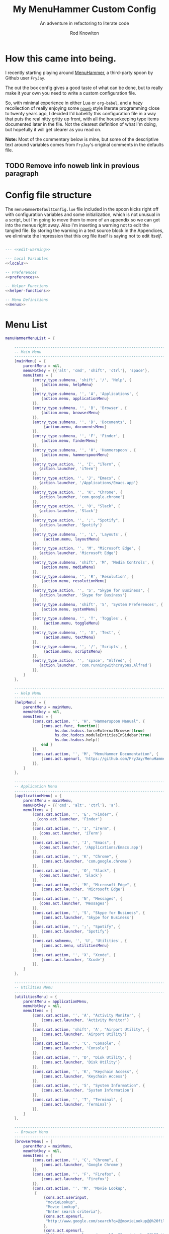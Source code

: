 #+startup: indent


#+title: My MenuHammer Custom Config
#+subtitle: An adventure in refactoring to literate code
#+author: Rod Knowlton
#+email: rod@codelahoma.com


* How this came into being.

I recently starting playing around [[https://github.com/FryJay/MenuHammer][MenuHammer]], a third-party spoon by Github user ~FryJay~.

The out the box config gives a good taste of what can be done, but to really make it your own you need to write a custom configuration file.

So, with minimal experience in either Lua or ~org-babel~, and a hazy
recollection of really enjoying some [[info:org#Noweb Reference Syntax][~noweb~]] style literate programming close to
twenty years ago, I decided I'd babelify this configuration file in a way that
puts the real nitty gritty up front, with all the housekeeping type items
documented later in the file. Not the clearest definition of what I'm doing, but
hopefully it will get clearer as you read on.

*Note:* Most of the commentary below is mine, but some of the descriptive text
around variables comes from ~FryJay~'s original comments in the defaults file.

** TODO Remove info noweb link in previous paragraph


* Config file structure

The ~menuHammerDefaultConfig.lue~ file included in the spoon kicks right off
with configuration variables and some initialization, which is not unusual in a script, but I'm going to
move them to more of an appendix so we can get into the menus right away. Also
I'm inserting a warning not to edit the tangled file. By storing the warning in
a text source block in the Appendices, we eliminate the impression that this org
file itself is saying not to edit /itself/.

#+name: top_block
#+begin_src lua :tangle "menuHammerCustomConfig.lua" :noweb tangle

  --- <<edit-warning>>

  --- Local Variables
  <<locals>>

  -- Preferences
  <<preferences>>

  -- Helper Functions
  <<helper-functions>>

  -- Menu Definitions
  <<menus>>
#+end_src


* Menu List 

#+name: menu_list
#+begin_src lua
  menuHammerMenuList = {

      ------------------------------------------------------------------------------------------------
      -- Main Menu
      ------------------------------------------------------------------------------------------------
      [mainMenu] = {
          parentMenu = nil,
          menuHotkey = {{'alt', 'cmd', 'shift', 'ctrl'}, 'space'},
          menuItems = {
              {entry_type.submenu, 'shift', '/', 'Help', {
                  {action.menu, helpMenu}
              }},
              {entry_type.submenu, '', 'A', 'Applications', {
                  {action.menu, applicationMenu}
              }},
              {entry_type.submenu, '', 'B', 'Browser', {
                  {action.menu, browserMenu}
              }},
              {entry_type.submenu, '', 'D', 'Documents', {
                   {action.menu, documentsMenu}
              }},
              {entry_type.submenu, '', 'F', 'Finder', {
                  {action.menu, finderMenu}
              }},
              {entry_type.submenu, '', 'H', 'Hammerspoon', {
                  {action.menu, hammerspoonMenu}
              }},
              {entry_type.action, '', 'I', "iTerm", {
                 {action.launcher, 'iTerm'}
              }},
              {entry_type.action, '', 'J', "Emacs", {
                 {action.launcher, '/Applications/Emacs.app'}
              }},
              {entry_type.action, '', 'K', "Chrome", {
                 {action.launcher, 'com.google.chrome'}
              }},
              {entry_type.action, '', 'O', "Slack", {
                 {action.launcher, 'Slack'}
              }},
              {entry_type.action, '', ';', "Spotify", {
                 {action.launcher, 'Spotify'}
              }},
              {entry_type.submenu, '', 'L', 'Layouts', {
                   {action.menu, layoutMenu}
              }},
              {entry_type.action, '', 'M', "Microsoft Edge", {
                 {action.launcher, 'Microsoft Edge'}
              }},
              {entry_type.submenu, 'shift', 'M', 'Media Controls', {
                  {action.menu, mediaMenu}
              }},
              {entry_type.submenu, '', 'R', 'Resolution', {
                  {action.menu, resolutionMenu}
              }},
              {entry_type.action, '', 'S', "Skype for Business", {
                 {action.launcher, 'Skype for Business'}
              }},
              {entry_type.submenu, 'shift', 'S', 'System Preferences', {
                  {action.menu, systemMenu}
              }},
              {entry_type.submenu, '', 'T', 'Toggles', {
                   {action.menu, toggleMenu}
              }},
              {entry_type.submenu, '', 'X', 'Text', {
                   {action.menu, textMenu}
              }},
              {entry_type.submenu, '', '/', 'Scripts', {
                   {action.menu, scriptsMenu}
              }},
              {entry_type.action, '', 'space', "Alfred", {
                 {action.launcher, 'com.runningwithcrayons.Alfred'}
              }},
          }
      },

      ------------------------------------------------------------------------------------------------
      -- Help Menu
      ------------------------------------------------------------------------------------------------
      [helpMenu] = {
          parentMenu = mainMenu,
          menuHotkey = nil,
          menuItems = {
              {cons.cat.action, '', 'H', "Hammerspoon Manual", {
                  {cons.act.func, function()
                        hs.doc.hsdocs.forceExternalBrowser(true)
                        hs.doc.hsdocs.moduleEntitiesInSidebar(true)
                        hs.doc.hsdocs.help()
                  end }
              }},
              {cons.cat.action, '', 'M', "MenuHammer Documentation", {
                  {cons.act.openurl, 'https://github.com/FryJay/MenuHammer'},
              }},
          }
      },

      ------------------------------------------------------------------------------------------------
      -- Application Menu
      ------------------------------------------------------------------------------------------------
      [applicationMenu] = {
          parentMenu = mainMenu,
          menuHotkey = {{'cmd', 'alt', 'ctrl'}, 'a'},
          menuItems = {
              {cons.cat.action, '', 'E', "Finder", {
                {cons.act.launcher, 'Finder'}
              }},
              {cons.cat.action, '', 'I', "iTerm", {
                 {cons.act.launcher, 'iTerm'}
              }},
              {cons.cat.action, '', 'J', "Emacs", {
                 {cons.act.launcher, '/Applications/Emacs.app'}
              }},
              {cons.cat.action, '', 'K', "Chrome", {
                  {cons.act.launcher, 'com.google.chrome'}
              }},
              {cons.cat.action, '', 'O', "Slack", {
                 {cons.act.launcher, 'Slack'}
              }},
              {cons.cat.action, '', 'M', "Microsoft Edge", {
                  {cons.act.launcher, 'Microsoft Edge'}
              }},
              {cons.cat.action, '', 'N', "Messages", {
                 {cons.act.launcher, 'Messages'}
              }},
              {cons.cat.action, '', 'S', "Skype for Business", {
                  {cons.act.launcher, 'Skype for Business'}
              }},
              {cons.cat.action, '', ';', "Spotify", {
                  {cons.act.launcher, 'Spotify'}
              }},
              {cons.cat.submenu, '', 'U', 'Utilities', {
                  {cons.act.menu, utilitiesMenu}
              }},
              {cons.cat.action, '', 'X', "Xcode", {
                  {cons.act.launcher, 'Xcode'}
              }},
          }
      },

      ------------------------------------------------------------------------------------------------
      -- Utilities Menu
      ------------------------------------------------------------------------------------------------
      [utilitiesMenu] = {
          parentMenu = applicationMenu,
          menuHotkey = nil,
          menuItems = {
              {cons.cat.action, '', 'A', "Activity Monitor", {
                  {cons.act.launcher, 'Activity Monitor'}
              }},
              {cons.cat.action, 'shift', 'A', "Airport Utility", {
                  {cons.act.launcher, 'Airport Utility'}
              }},
              {cons.cat.action, '', 'C', "Console", {
                  {cons.act.launcher, 'Console'}
              }},
              {cons.cat.action, '', 'D', "Disk Utility", {
                  {cons.act.launcher, 'Disk Utility'}
              }},
              {cons.cat.action, '', 'K', "Keychain Access", {
                  {cons.act.launcher, 'Keychain Access'}
              }},
              {cons.cat.action, '', 'S', "System Information", {
                  {cons.act.launcher, 'System Information'}
              }},
              {cons.cat.action, '', 'T', "Terminal", {
                  {cons.act.launcher, 'Terminal'}
              }},
          }
      },

      ------------------------------------------------------------------------------------------------
      -- Browser Menu
      ------------------------------------------------------------------------------------------------
      [browserMenu] = {
          parentMenu = mainMenu,
          meunHotkey = nil,
          menuItems = {
              {cons.cat.action, '', 'C', "Chrome", {
                  {cons.act.launcher, 'Google Chrome'}
              }},
              {cons.cat.action, '', 'F', "Firefox", {
                  {cons.act.launcher, 'Firefox'}
              }},
              {cons.cat.action, '', 'M', 'Movie Lookup',
               {
                   {cons.act.userinput,
                    "movieLookup",
                    "Movie Lookup",
                    "Enter search criteria"},
                   {cons.act.openurl,
                    "http://www.google.com/search?q=@@movieLookup@@%20film%20site:wikipedia.org&meta=&btnI"
                   },
                   {cons.act.openurl,
                    "http://www.google.com/search?q=@@movieLookup@@%20site:imdb.com&meta=&btnI"
                   },
                   {cons.act.openurl,
                    "http://www.google.com/search?q=@@movieLookup@@%20site:rottentomatoes.com&meta=&btnI"
                   },
              }},
              {cons.cat.action, '', 'S', "Safari", {
                  {cons.act.launcher, 'Safari'}
              }},
          }
      },

      ------------------------------------------------------------------------------------------------
      -- Documents Menu
      ------------------------------------------------------------------------------------------------
      [documentsMenu] = {
          parentMenu = mainMenu,
          menuHotkey = nil,
          menuItems = {
              {cons.cat.action, '', 'C', '.config', {
                   {cons.act.launcher, 'Finder'},
                   {cons.act.keycombo, {'cmd', 'shift'}, 'g'},
                   {cons.act.typetext, '~/.config\n'},
              }},
              {cons.cat.action, '', 'D', 'Google Drive (local)', {
                   {cons.act.launcher, 'Finder'},
                   {cons.act.keycombo, {'cmd', 'shift'}, 'g'},
                   {cons.act.typetext, '~/Google Drive\n'},
              }},
              {cons.cat.action, 'shift', 'D', "Google Drive (online)", {
                   {cons.act.openurl, "https://drive.google.com/" },
              }},
              {cons.cat.action, '', 'I', 'iCloud Drive (local)', {
                   {cons.act.launcher, 'Finder'},
                   {cons.act.keycombo, {'cmd', 'shift'}, 'i'},
              }},
              {cons.cat.action, '', 'H', 'Hammerspoon', {
                   {cons.act.launcher, 'Finder'},
                   {cons.act.keycombo, {'cmd', 'shift'}, 'g'},
                   {cons.act.typetext, '~/.hammerspoon\n'},
              }},
              {cons.cat.action, '', 'M', 'MenuHammer Custom Config', {
                   {cons.act.openfile, "~/.hammerspoon/menuHammerCustomConfig.lua"},
              }},
              {cons.cat.action, 'shift', 'M', 'MenuHammer Default Config', {
                   {cons.act.openfile, "~/.hammerspoon/Spoons/MenuHammer.spoon/MenuConfigDefaults.lua"},
              }},
              {cons.cat.action, 'shift', 'H', 'Hammerspoon init.lua', {
                   {cons.act.openfile, "~/.hammerspoon/init.lua"},
              }},
          }
      },

      ------------------------------------------------------------------------------------------------
      -- Finder Menu
      ------------------------------------------------------------------------------------------------
      [finderMenu] = {
          parentMenu = mainMenu,
          menuHotkey = nil,
          menuItems = {
              {cons.cat.action, '', 'A', 'Applications Folder', {
                  {cons.act.launcher, 'Finder'},
                  {cons.act.keycombo, {'cmd', 'shift'}, 'a'},
              }},
              {cons.cat.action, 'shift', 'A', 'Airdrop', {
                  {cons.act.launcher, 'Finder'},
                  {cons.act.keycombo, {'cmd', 'shift'}, 'r'},
              }},
              {cons.cat.action, '', 'C', 'Computer', {
                  {cons.act.launcher, 'Finder'},
                  {cons.act.keycombo, {'cmd', 'shift'}, 'c'},
              }},
              {cons.cat.action, '', 'D', 'Desktop', {
                  {cons.act.launcher, 'Finder'},
                  {cons.act.keycombo, {'cmd', 'shift'}, 'd'},
              }},
              {cons.cat.action, 'shift', 'D', 'Downloads', {
                  {cons.act.launcher, 'Finder'},
                  {cons.act.keycombo, {'cmd', 'alt'}, 'l'},
              }},
              {cons.cat.action, '', 'F', "Finder", {
                  {cons.act.launcher, 'Finder'}
              }},
              {cons.cat.action, '', 'G', 'Go to Folder...', {
                  {cons.act.launcher, 'Finder'},
                  {cons.act.keycombo, {'cmd', 'shift'}, 'g'},
              }},
              {cons.cat.action, '', 'H', 'Home', {
                  {cons.act.launcher, 'Finder'},
                  {cons.act.keycombo, {'cmd', 'shift'}, 'h'},
              }},
              {cons.cat.action, 'shift', 'H', 'Hammerspoon', {
                  {cons.act.launcher, 'Finder'},
                  {cons.act.keycombo, {'cmd', 'shift'}, 'g'},
                  {cons.act.typetext, '~/.hammerspoon\n'},
              }},
              {cons.cat.action, '', 'I', 'iCloud Drive', {
                  {cons.act.launcher, 'Finder'},
                  {cons.act.keycombo, {'cmd', 'shift'}, 'i'},
              }},
              {cons.cat.action, '', 'K', 'Connect to Server...', {
                  {cons.act.launcher, 'Finder'},
                  {cons.act.keycombo, {'cmd'}, 'K'},
              }},
              {cons.cat.action, '', 'L', 'Library', {
                  {cons.act.launcher, 'Finder'},
                  {cons.act.keycombo, {'cmd', 'shift'}, 'l'},
              }},
              {cons.cat.action, '', 'N', 'Network', {
                  {cons.act.launcher, 'Finder'},
                  {cons.act.keycombo, {'cmd', 'shift'}, 'k'},
              }},
              {cons.cat.action, '', 'O', 'Documents', {
                  {cons.act.launcher, 'Finder'},
                  {cons.act.keycombo, {'cmd', 'shift'}, 'o'},
              }},
              {cons.cat.action, '', 'R', 'Recent', {
                  {cons.act.launcher, 'Finder'},
                  {cons.act.keycombo, {'cmd', 'shift'}, 'f'},
              }},
              {cons.cat.action, '', 'U', 'Utilities', {
                  {cons.act.launcher, 'Finder'},
                  {cons.act.keycombo, {'cmd', 'shift'}, 'u'},
              }},
          }
      },


      ------------------------------------------------------------------------------------------------
      -- Hammerspoon Menu
      ------------------------------------------------------------------------------------------------
      [hammerspoonMenu] = {
          parentMenu = mainMenu,
          menuHotkey = nil,
          menuItems = {
              {cons.cat.action, '', 'C', "Hammerspoon Console", {
                  {cons.act.func, function() hs.toggleConsole() end }
              }},
              {cons.cat.action, '', 'H', "Hammerspoon Manual", {
                  {cons.act.func, function()
                        hs.doc.hsdocs.forceExternalBrowser(true)
                        hs.doc.hsdocs.moduleEntitiesInSidebar(true)
                        hs.doc.hsdocs.help()
                  end }
              }},
              {cons.cat.action, '', 'R', "Reload Hammerspoon", {
                  {cons.act.func, function() hs.reload() end }
              }},
              {cons.cat.action, '', 'Q', "Quit Hammerspoon", {
                  {cons.act.func, function() os.exit() end }
              }},
          }
      },

      ------------------------------------------------------------------------------------------------
      -- Layout Menu
      ------------------------------------------------------------------------------------------------
      [layoutMenu] = {
          parentMenu = mainMenu,
          menuHotkey = nil,
          menuItems = {
            {cons.cat.action, '', 'E', "Every Day Carry", {
               {cons.act.func, function()
                  -- See Hammerspoon layout documentation for more info on this
                  local mainScreen = hs.screen{x=0,y=0}
                  local nw60 = hs.geometry.new(0, 0, 0.25, 0.6)
                  local sw40 = hs.geometry.new(0, 0.6, 0.25, 0.4)
                  local mid50 = hs.geometry.new(0.25, 0, 0.5, 1)
                  applications = {"Google Chrome",  "Slack", "iTerm2", "/Applications/Emacs.app"}
                  for _, app in ipairs(applications) do
                    hs.application.launchOrFocus(app)
                  end
                  local layout = {
                    {"Google Chrome", nil, mainScreen, nw60, nil, nil},
                    {"Slack", nil, mainScreen, sw40, nil, nil},
                    {"Emacs", nil, mainScreen, mid50, nil, nil},
                    {"iTerm2", nil, mainScreen, hs.layout.right25, nil, nil},
                  }
                  hs.layout.apply(layout)
               end }
            }},
            {cons.cat.action, '', 'D', "Dev Ops", {
               {cons.act.func, function()
                  -- See Hammerspoon layout documentation for more info on this
                  local mainScreen = hs.screen{x=0,y=0}
                  local nw60 = hs.geometry.new(0, 0, 0.25, 0.6)
                  local sw40 = hs.geometry.new(0, 0.6, 0.25, 0.4)
                  local mid50 = hs.geometry.new(0.25, 0, 0.5, 1)
                  hs.layout.apply({
                      {"Google Chrome", nil, mainScreen, nw60, nil, nil},
                      {"Microsoft Edge", nil, mainScreen, nw60, nil, nil},
                      {"Slack", nil, mainScreen, sw40, nil, nil},
                      {"Emacs", nil, mainScreen, mid50, nil, nil},
                      {"iTerm2", nil, mainScreen, hs.layout.right25, nil, nil},
                  })
               end }
            }},
          }
      },

      ------------------------------------------------------------------------------------------------
      -- Media Menu
      ------------------------------------------------------------------------------------------------
      [mediaMenu] = {
          parentMenu = mainMenu,
          menuHotkey = nil,
          menuItems = {
              {cons.cat.action, '', 'A', "Music", {
                  {cons.act.launcher, "Music"}
              }},
              {cons.cat.action, '', 'H', "Previous Track", {
                  {cons.act.mediakey, "previous"}
              }},
              {cons.cat.action, '', 'J', "Volume Down", {
                  {cons.act.mediakey, "volume", -10}
              }},
              {cons.cat.action, '', 'K', "Volume Up", {
                  {cons.act.mediakey, "volume", 10}
              }},
              {cons.cat.action, '', 'L', "Next Track", {
                  {cons.act.mediakey, "next"}
              }},
              {cons.cat.action, '', 'X', "Mute/Unmute", {
                  {cons.act.mediakey, "mute"}
              }},
              {cons.cat.action, '', 'S', "Play/Pause", {
                  {cons.act.mediakey, "playpause"}
              }},
              {cons.cat.action, '', 'I', "Brightness Down", {
                  {cons.act.mediakey, "brightness", -10}
              }},
              {cons.cat.action, '', 'O', "Brightness Up", {
                  {cons.act.mediakey, "brightness", 10}
              }},
          }
      },

      ------------------------------------------------------------------------------------------------
      -- Resolution Menu
      ------------------------------------------------------------------------------------------------
      [resolutionMenu] = {
          parentMenu = mainMenu,
          menuHotkey = nil,
          menuItems = resolutionMenuItems
      },

      ------------------------------------------------------------------------------------------------
      -- Scripts Menu
      ------------------------------------------------------------------------------------------------
      [scriptsMenu] = {
          parentMenu = mainMenu,
          menuHotkey = nil,
          menuItems = {
          }
      },

      ------------------------------------------------------------------------------------------------
      -- System Menu
      ------------------------------------------------------------------------------------------------
      [systemMenu] = {
          parentMenu = mainMenu,
          menuHotkey = nil,
          menuItems = {
              {cons.cat.action, 'shift', 'F', "Force Quit Frontmost App", {
                  {cons.act.system, cons.sys.forcequit},
              }},
              {cons.cat.action, '', 'L', "Lock Screen", {
                  {cons.act.system, cons.sys.lockscreen},
              }},
              {cons.cat.action, 'shift', 'R', "Restart System", {
                  {cons.act.system, cons.sys.restart, true},
              }},
              {cons.cat.action, '', 'S', "Start Screensaver", {
                  {cons.act.system, cons.sys.screensaver},
              }},
              {cons.cat.action, 'shift', 'S', "Shutdown System", {
                  {cons.act.system, cons.sys.shutdown, true},
              }},
              {cons.cat.action, '', 'Q', 'Logout', {
                  {cons.act.system, cons.sys.logout}
              }},
              {cons.cat.action, 'shift', 'Q', 'Logout Immediately', {
                  {cons.act.system, cons.sys.logoutnow},
              }},
              {cons.cat.action, '', 'U', "Switch User", {
                  {cons.act.system, cons.sys.switchuser, true},
              }},
              {cons.cat.action, '', 'V', 'Activity Monitor', {
                  {cons.act.launcher, 'Activity Monitor'},
              }},
              {cons.cat.action, '', 'X', 'System Preferences', {
                  {cons.act.launcher, 'System Preferences'},
              }},
          }
      },

      ------------------------------------------------------------------------------------------------
      -- Text Menu
      ------------------------------------------------------------------------------------------------
      [textMenu] = {
          parentMenu = mainMenu,
          menuHotkey = nil,
          menuItems = {
              {cons.cat.action, '', 'C', 'Remove clipboard format', {
                   {cons.act.func, function()
                        local pasteboardContents = hs.pasteboard.getContents()
                        hs.pasteboard.setContents(pasteboardContents)
                   end },
              }},
              {cons.cat.action, '', 'E', 'Empty the clipboard', {
                   {cons.act.func, function() hs.pasteboard.setContents("") end}
              }},
              {cons.cat.action, '', 'T', 'Type clipboard contents', {
                   {cons.act.typetext, "@@mhClipboardText@@"}
              }},
          }
      },

      ------------------------------------------------------------------------------------------------
      -- Toggle menu
      ------------------------------------------------------------------------------------------------
      [toggleMenu] = {
          parentMenu = mainMenu,
          menuHotkey = nil,
          menuItems = {
              {cons.cat.action, '', 'C', "Caffeine", {
                   {cons.act.func, function() toggleCaffeine() end }
              }},
              {cons.cat.action, '', 'D', "Hide/Show Dock", {
                   {cons.act.keycombo, {'cmd', 'alt'}, 'd'}
              }},
              {cons.cat.action, '', 'S', "Start Screensaver", {
                   {cons.act.system, cons.sys.screensaver},
              }},
              {cons.cat.action, 'shift', 'W', "Disable wi-fi", {
                   {cons.act.func, function() hs.wifi.setPower(false) end }
              }},
              {cons.cat.action, '', 'W', "Enable wi-fi", {
                   {cons.act.func, function() hs.wifi.setPower(true) end }
              }},
          }
      },
  }

#+end_src

* Menus

Menus are what this config is all about, and using literate programming lets us get right into them.

#+name: menus
#+begin_src lua :noweb yes

  -- Help menu
  local helpMenu = "Help Menu"

  -- Applications Menus
  local applicationMenu = "Application Menu"
  local utilitiesMenu = "Utilities Menu"

  -- Browser menus
  local browserMenu = "Browser Menu"

  -- Documents menu
  local documentsMenu = "Documents Menu"

  -- Finder menu
  local finderMenu = "Finder Menu"

  -- Hammerspoon menu
  local hammerspoonMenu = "Hammerspoon Menu"

  -- Help menu
  local helpMenu = "Help Menu"

  -- Layout menu
  local layoutMenu = "Layout Menu"

  -- Media menu
  local mediaMenu = "Media Menu"

  -- Resolution menu
  local resolutionMenu = "resolutionMenu"

  -- Scripts menu
  local scriptsMenu = "scriptsMenu"

  -- System menus
  local systemMenu = "systemMenu"

  -- Text menu
  local textMenu = "textMenu"

  -- Toggles menu
  local toggleMenu = "toggleMenu"

  -- Window menu
  local resizeMenu = "resizeMenu"

  -- constants shortcuts
  local action = cons.act
  local entry_type = cons.cat
  <<menu_list>>
#+end_src

** Main Menu

#+begin_src lua :noweb-ref locals
  -- Main Menu
  local mainMenu = "Main Menu"
#+end_src



* Appendices

** Local Variables

Set up a logger

#+begin_src lua :noweb-ref locals
  logger = hs.logger.new('menuHammer')
#+end_src

** Preferences
*** General Config


If ~menuShowInFullscreen~ is ~true~, menus will appear even in full screen applications. This causes the Hammerspoon dock icon to be disabled, but I literally never use that icon.

#+begin_src lua :noweb-ref preferences 
  menuShowInFullscreen = true
#+end_src

Enable ~showMenuBarItem~, and you'll get a menu bar item that displays either the active menu or /idle/.

#+begin_src lua :noweb-ref preferences
  showMenuBarItem = true
#+end_src

Here are a few variables I'm not sure I care about at this point in my exploration of the spoon.

#+begin_src lua :noweb-ref preferences
  -- The number of seconds that a hotkey alert will stay on screen.
  -- 0 = alerts are disabled.
  hs.hotkey.alertDuration = 0

  -- Show no titles for Hammerspoon windows.
  hs.hints.showTitleThresh = 0

  -- Disable animations
  hs.window.animationDuration = 0
#+end_src

*** Menu Appearance

**** Default Values

***** Menu Layout
#+begin_src lua :noweb-ref preferences
  -- The number of columns to display in the menus.  Setting this too high or too low will
  -- probably have odd results.
  menuNumberOfColumns = 5

  -- The minimum number of rows to show in menus
  menuMinNumberOfRows = 3

  -- The height of menu rows in pixels
  menuRowHeight = 20

  -- The padding to apply to each side of the menu
  menuOuterPadding = 50
#+end_src


***** Colors
#+begin_src lua :noweb-ref preferences
  menuItemColors = {
      -- The default colors to use.
      default = {
          background = "#000000",
          text = "#aaaaaa"
      },
      -- The colors to use for the Exit menu item
      exit = {
          background = "#000000",
          text = "#C1666B"
      },
      -- The colors to use for the Back menu items
      back = {
          background = "#000000",
          text = "#E76F51"
      },
      -- The colors to use for menu menu items
      submenu = {
          background = "#000000",
          text = "#9A879D"
      },
      -- The colors to use for navigation menu items
      navigation = {
          background = "#000000",
          text = "#4281A4"
      },
      -- The colors to use for empty menu items
      empty = {
          background = "#000000",
          text = "#aaaaaa"
      },
      -- The colors to use for action menu items
      action = {
          background = "#000000",
          text = "#7A3B69"
      },
      menuBarActive = {
          background = "#ff0000",
          text = "#000000"
      },
      menuBarIdle = {
          background = "#00ff00",
          text = "#000000"
      },
      display = {
          background = "#000000",
          text = "#48A9A6"
      }
  }

#+end_src


***** Fonts and Text
#+begin_src lua :noweb-ref preferences
  -- The font to apply to menu items.
  menuItemFont = "Courier-Bold"

  -- The font size to apply to menu items.
  menuItemFontSize = 16

  -- The text alignment to apply to menu items.
  menuItemTextAlign = "left"

#+end_src

***** Miscellaneous
#+begin_src lua :noweb-ref preferences
  -- Key bindings

  -- The hotkey that will enable/disable MenuHammer
  menuHammerToggleKey = {{ "alt", "cmd", "ctrl" }, "Q"}

  -- Menu Prefixes
  menuItemPrefix = {
    action = '↩',
    submenu = '→',
    back = '←',
    exit = 'x',
    navigation = '↩',
    -- navigation = '⎋',
    empty = '',
    display = '',
  }

  -- Menu item separator
  menuKeyItemSeparator = ": "


#+end_src

**** Customizations

Use one of my preferred fonts, if available

#+begin_src lua :noweb-ref preferences
  preferredFonts = {
    "Monoid Nerd Font",
    "Hack Nerd Font",
    "Inconsolata Nerd Font",
  }

  for _, font in ipairs(preferredFonts) do
    if hs.styledtext.validFont(font) then
      menuItemFont = font
      break
    end
  end
#+end_src

On bigger screens, bump things up a bit

#+begin_src lua :noweb-ref preferences
  if hs.screen.mainScreen():currentMode().w > 2000 then
    menuItemFontSize = 24
    menuMinNumberOfRows = 3
    menuNumberOfColumns = 8
  end
#+end_src

On the LG 42" 4K, adjust for the downward drift of the screen

#+begin_src lua :noweb-ref preferences
  if hs.screen.mainScreen():name() == "LG Ultra HD" then
    menuRowHeight = 50
  end
#+end_src
 


** Miscellaneous

*** Warning not to edit
#+name: edit-warning
#+begin_src text
  DO NOT EDIT THIS FILE DIRECTLY
  This is a file generated from a literate programing source file located at :TBD:
  You should make any changes there and regenerate it from Emacs org-mode using C-c C-v t
#+end_src


